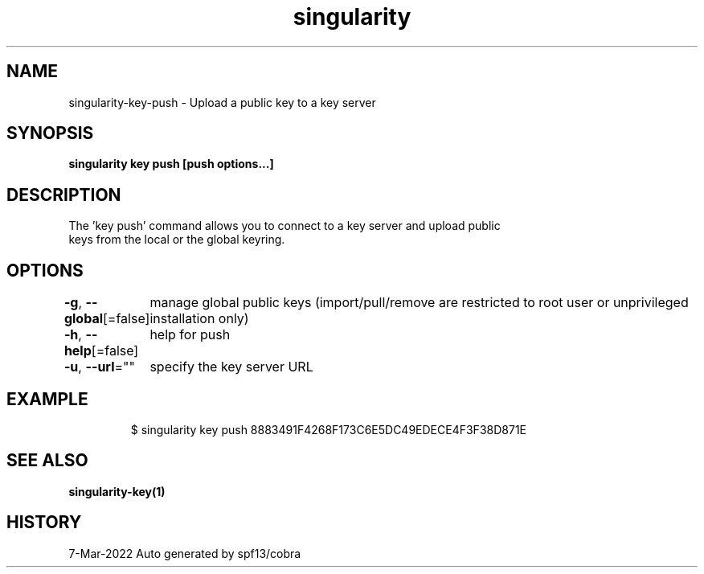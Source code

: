.nh
.TH "singularity" "1" "Mar 2022" "Auto generated by spf13/cobra" ""

.SH NAME
.PP
singularity-key-push - Upload a public key to a key server


.SH SYNOPSIS
.PP
\fBsingularity key push [push options...] \fP


.SH DESCRIPTION
.PP
The 'key push' command allows you to connect to a key server and upload public
  keys from the local or the global keyring.


.SH OPTIONS
.PP
\fB-g\fP, \fB--global\fP[=false]
	manage global public keys (import/pull/remove are restricted to root user or unprivileged installation only)

.PP
\fB-h\fP, \fB--help\fP[=false]
	help for push

.PP
\fB-u\fP, \fB--url\fP=""
	specify the key server URL


.SH EXAMPLE
.PP
.RS

.nf

  $ singularity key push 8883491F4268F173C6E5DC49EDECE4F3F38D871E

.fi
.RE


.SH SEE ALSO
.PP
\fBsingularity-key(1)\fP


.SH HISTORY
.PP
7-Mar-2022 Auto generated by spf13/cobra

